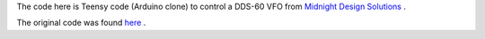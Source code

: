 The code here is Teensy code (Arduino clone) to control a DDS-60 VFO from
`Midnight Design Solutions <http://midnightdesignsolutions.com/dds60/>`_ .

The original code was found `here <http://www.theladderline.com/node/10>`_ .

